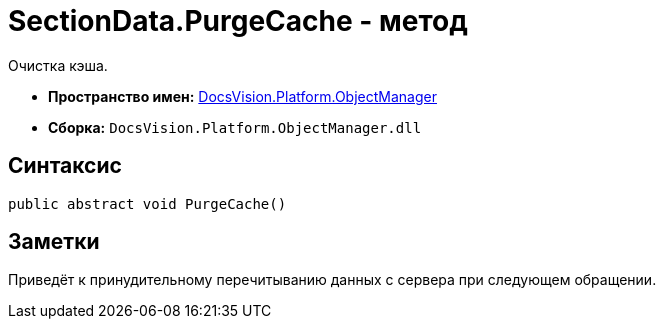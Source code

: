 = SectionData.PurgeCache - метод

Очистка кэша.

* *Пространство имен:* xref:api/DocsVision/Platform/ObjectManager/ObjectManager_NS.adoc[DocsVision.Platform.ObjectManager]
* *Сборка:* `DocsVision.Platform.ObjectManager.dll`

== Синтаксис

[source,csharp]
----
public abstract void PurgeCache()
----

== Заметки

Приведёт к принудительному перечитыванию данных с сервера при следующем обращении.
